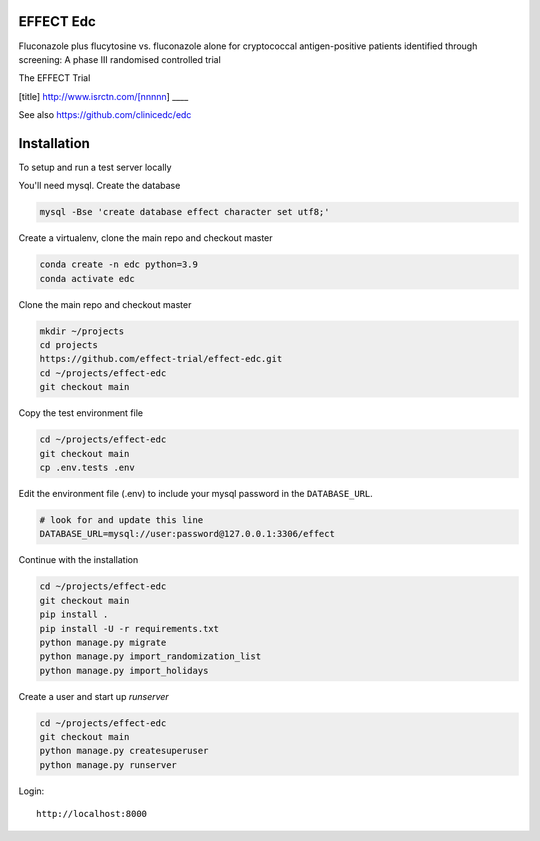 |pypi| |actions| |codecov| |downloads|


EFFECT Edc
----------

Fluconazole plus flucytosine vs. fluconazole alone for cryptococcal antigen-positive patients identified through screening:
A phase III randomised controlled trial

The EFFECT Trial

[title]
http://www.isrctn.com/[nnnnn]
____

See also https://github.com/clinicedc/edc

|django|

Installation
------------

To setup and run a test server locally

You'll need mysql. Create the database

.. code-block:: bash

  mysql -Bse 'create database effect character set utf8;'


Create a virtualenv, clone the main repo and checkout master

.. code-block:: bash

  conda create -n edc python=3.9
  conda activate edc


Clone the main repo and checkout master

.. code-block:: bash

  mkdir ~/projects
  cd projects
  https://github.com/effect-trial/effect-edc.git
  cd ~/projects/effect-edc
  git checkout main


Copy the test environment file

.. code-block:: bash

  cd ~/projects/effect-edc
  git checkout main
  cp .env.tests .env


Edit the environment file (.env) to include your mysql password in the ``DATABASE_URL``.

.. code-block:: bash

  # look for and update this line
  DATABASE_URL=mysql://user:password@127.0.0.1:3306/effect


Continue with the installation

.. code-block:: bash

  cd ~/projects/effect-edc
  git checkout main
  pip install .
  pip install -U -r requirements.txt
  python manage.py migrate
  python manage.py import_randomization_list
  python manage.py import_holidays


Create a user and start up `runserver`

.. code-block:: bash

  cd ~/projects/effect-edc
  git checkout main
  python manage.py createsuperuser
  python manage.py runserver


Login::

  http://localhost:8000


.. |pypi| image:: https://img.shields.io/pypi/v/effect-edc.svg
    :target: https://pypi.python.org/pypi/effect-edc

.. |actions| image:: https://github.com/effect-trial/effect-edc/workflows/build/badge.svg?branch=develop
  :target: https://github.com/effect-trial/effect-edc/actions?query=workflow:build

.. |codecov| image:: https://codecov.io/gh/effect-trial/effect-edc/branch/develop/graph/badge.svg
  :target: https://codecov.io/gh/effect-trial/effect-edc

.. |downloads| image:: https://pepy.tech/badge/effect-edc
   :target: https://pepy.tech/project/effect-edc

.. |django| image:: https://www.djangoproject.com/m/img/badges/djangomade124x25.gif
   :target: http://www.djangoproject.com/
   :alt: Made with Django
